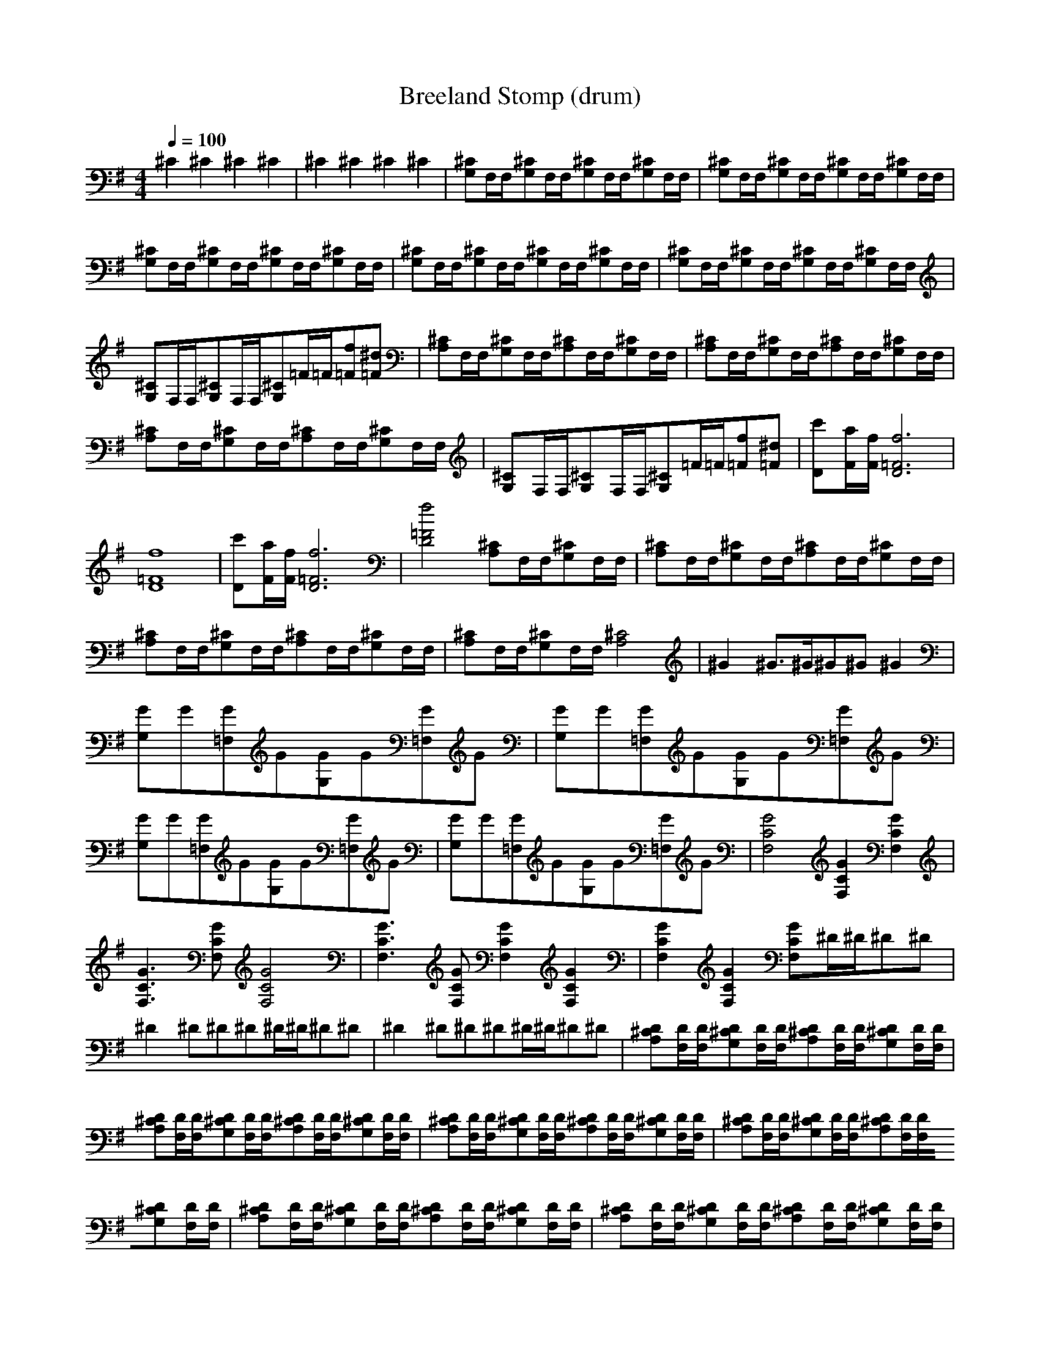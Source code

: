 X:0
T:Breeland Stomp (drum)
Z:Erlindale of Mirkwood
M:4/4
K:G
Q:1/4=100
^C2^C2^C2^C2|\
^C2^C2^C2^C2|\
[G,^C]F,/F,/[G,^C]F,/F,/[G,^C]F,/F,/[G,^C]F,/F,/|\
[G,^C]F,/F,/[G,^C]F,/F,/[G,^C]F,/F,/[G,^C]F,/F,/|\
[G,^C]F,/F,/[G,^C]F,/F,/[G,^C]F,/F,/[G,^C]F,/F,/|\
[G,^C]F,/F,/[G,^C]F,/F,/[G,^C]F,/F,/[G,^C]F,/F,/|\
[G,^C]F,/F,/[G,^C]F,/F,/[G,^C]F,/F,/[G,^C]F,/F,/|\
[G,^C]F,/F,/[G,^C]F,/F,/[G,^C]=F/=F/[=Ff][=F^d]|\
[A,^C]F,/F,/[G,^C]F,/F,/[A,^C]F,/F,/[G,^C]F,/F,/|\
[A,^C]F,/F,/[G,^C]F,/F,/[A,^C]F,/F,/[G,^C]F,/F,/|\
[A,^C]F,/F,/[G,^C]F,/F,/[A,^C]F,/F,/[G,^C]F,/F,/|\
[G,^C]F,/F,/[G,^C]F,/F,/[G,^C]=F/=F/[=Ff][=F^d]|\
[Dc'][F/a/][F/f/][D6=F6f6]|\
[D8=F8f8]|\
[Dc'][F/a/][F/f/][D6=F6f6]|\
[D4=F4f4][A,^C]F,/F,/[G,^C]F,/F,/|\
[A,^C]F,/F,/[G,^C]F,/F,/[A,^C]F,/F,/[G,^C]F,/F,/|\
[A,^C]F,/F,/[G,^C]F,/F,/[A,^C]F,/F,/[G,^C]F,/F,/|\
[A,^C]F,/F,/[G,^C]F,/F,/[A,4^C4]|\
^G2^G3/2^G/^G^G^G2|\
[G,G]G[=F,G]G[G,G]G[=F,G]G|\
[G,G]G[=F,G]G[G,G]G[=F,G]G|\
[G,G]G[=F,G]G[G,G]G[=F,G]G|\
[G,G]G[=F,G]G[G,G]G[=F,G]G|\
[F,4C4G4][F,2C2G2][F,2C2G2]|\
[F,3C3G3][F,CG][F,4C4G4]|\
[F,3C3G3][F,CG][F,2C2G2][F,2C2G2]|\
[F,2C2G2][F,2C2G2][F,CG]^D/^D/^D^D|\
^D2^D^D^D^D/^D/^D^D|\
^D2^D^D^D^D/^D/^D^D|\
[A,^CD][F,/D/][F,/D/][G,^CD][F,/D/][F,/D/][A,^CD][F,/D/][F,/D/][G,^CD][F,/D/][F,/D/]|\
[A,^CD][F,/D/][F,/D/][G,^CD][F,/D/][F,/D/][A,^CD][F,/D/][F,/D/][G,^CD][F,/D/][F,/D/]|\
[A,^CD][F,/D/][F,/D/][G,^CD][F,/D/][F,/D/][A,^CD][F,/D/][F,/D/][G,^CD][F,/D/][F,/D/]|\
[A,^CD][F,/D/][F,/D/][G,^CD][F,/D/][F,/D/][A,^CD][F,/D/][F,/D/][G,^CD][F,/D/][F,/D/]|\
[A,^CD][F,/D/][F,/D/][G,^CD][F,/D/][F,/D/][A,^CD][F,/D/][F,/D/][G,^CD][F,/D/][F,/D/]|\
[A,^CD][F,/D/][F,/D/][G,^CD][F,/D/][F,/D/][A,^CD][F,/D/][F,/D/][G,^CD][F,/D/][F,/D/]|\
[A,^CD][F,/D/][F,/D/][G,^CD][F,/D/][F,/D/][A,^CD][F,/D/][F,/D/][G,^CD][F,/D/][F,/D/]|\
[A,^CD][F,/D/][F,/D/][G,^CD][G,^CD][A,^CD][F,/D/][F,/D/][G,^CD][F,/D/][F,/D/]|\
[Dc'][F/a/][F/f/][D6=F6f6]|\
[D8=F8f8]|\
[Dc'][F/a/][F/f/][D6=F6f6]|\
[D4=F4f4][A,^C]F,/F,/[G,^C]F,/F,/|\
[A,^C]F,/F,/[G,^C]F,/F,/[A,^C]F,/F,/[G,^C]F,/F,/|\
[A,^C]F,/F,/[G,^C]F,/F,/[A,^C]F,/F,/[G,^C]F,/F,/|\
[A,^C]F,/F,/[G,^C]F,/F,/[A,4^C4]|\
^G2^G3/2^G/^G^G^G2|\
[G,G]G[=F,G]G[G,G]G[=F,G]G|\
[G,G]G[=F,G]G[G,G]G[=F,G]G|\
[G,G]G[=F,G]G[G,G]G[=F,G]G|\
[G,G]G[=F,G]G[G,G]G[=F,G]G|\
[F,4C4G4][F,2C2G2][F,2C2G2]|\
[F,3C3G3][F,CG][F,4C4G4]|\
[F,3C3G3][F,CG][F,2C2G2][F,2C2G2]|\
[F,2C2G2][F,2C2G2][F,CG]^D/^D/^D^D|\
^D2^D^D^D^D/^D/^D^D|\
^D2^D^D^D^D/^D/^D^D|\
[A,^CD][F,/D/][F,/D/][G,^CD][F,/D/][F,/D/][A,^CD][F,/D/][F,/D/][G,^CD][F,/D/][F,/D/]|\
[A,^CD][F,/D/][F,/D/][G,^CD][F,/D/][F,/D/][A,^CD][F,/D/][F,/D/][G,^CD][F,/D/][F,/D/]|\
[A,^CD][F,/D/][F,/D/][G,^CD][F,/D/][F,/D/][A,^CD][F,/D/][F,/D/][G,^CD][F,/D/][F,/D/]|\
[A,^CD][F,/D/][F,/D/][G,^CD][F,/D/][F,/D/][A,^CD][F,/D/][F,/D/][G,^CD][F,/D/][F,/D/]|\
[A,^CD][F,/D/][F,/D/][G,^CD][F,/D/][F,/D/][A,^CD][F,/D/][F,/D/][G,^CD][F,/D/][F,/D/]|\
[A,^CD][F,/D/][F,/D/][G,^CD][F,/D/][F,/D/][A,^CD][F,/D/][F,/D/][G,^CD][F,/D/][F,/D/]|\
[A,^CD][F,/D/][F,/D/][G,^CD][F,/D/][F,/D/][A,^CD][F,/D/][F,/D/][G,^CD][F,/D/][F,/D/]|\
[A,8^C8D8]|\
[A,2^C2D2][A,2^C2D2][G,^CD][G,^CD][G,3/2^C3/2D3/2]
